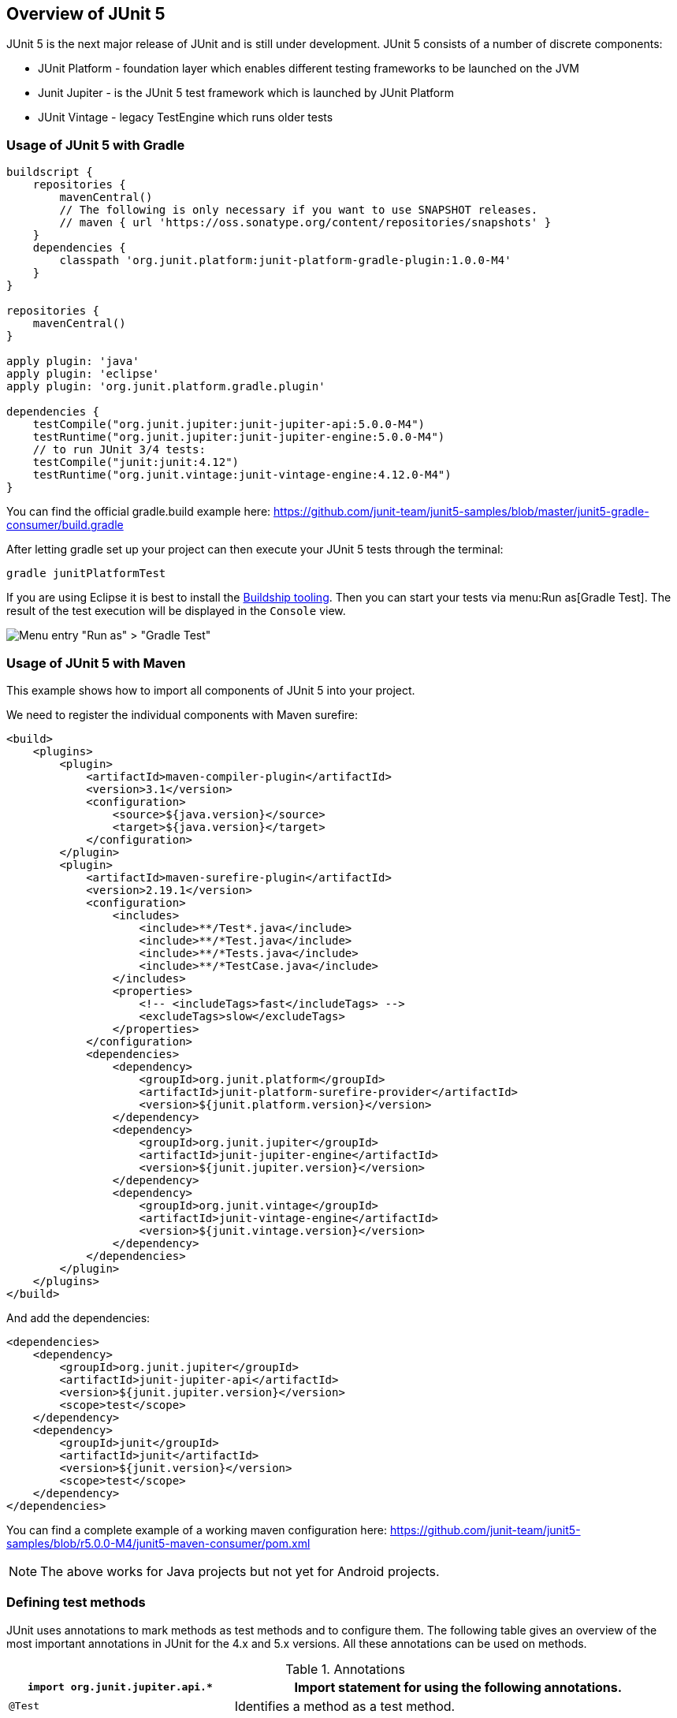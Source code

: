[[junit5]]
== Overview of JUnit 5

JUnit 5 is the next major release of JUnit and is still under development.
JUnit 5 consists of a number of discrete components:

* JUnit Platform - foundation layer which enables different testing frameworks to be launched on the JVM
* Junit Jupiter - is the JUnit 5 test framework which is launched by JUnit Platform
* JUnit Vintage - legacy TestEngine which runs older tests

=== Usage of JUnit 5 with Gradle

[source,groovy]
----
buildscript {
    repositories {
        mavenCentral()
        // The following is only necessary if you want to use SNAPSHOT releases.
        // maven { url 'https://oss.sonatype.org/content/repositories/snapshots' }
    }
    dependencies {
        classpath 'org.junit.platform:junit-platform-gradle-plugin:1.0.0-M4'
    }
}

repositories {
    mavenCentral()
}

apply plugin: 'java'
apply plugin: 'eclipse'
apply plugin: 'org.junit.platform.gradle.plugin'

dependencies {
    testCompile("org.junit.jupiter:junit-jupiter-api:5.0.0-M4")
    testRuntime("org.junit.jupiter:junit-jupiter-engine:5.0.0-M4")
    // to run JUnit 3/4 tests:
    testCompile("junit:junit:4.12")
    testRuntime("org.junit.vintage:junit-vintage-engine:4.12.0-M4")
}
----

You can find the official gradle.build example here: https://github.com/junit-team/junit5-samples/blob/master/junit5-gradle-consumer/build.gradle

After letting gradle set up your project can then execute your JUnit 5 tests through the terminal:

[source, terminal]
----
gradle junitPlatformTest
----

If you are using Eclipse it is best to install the http://www.vogella.com/tutorials/EclipseGradle/article.html#install-eclipse-gradle-buildship-tooling[Buildship tooling].
Then you can start your tests via menu:Run as[Gradle Test].
The result of the test execution will be displayed in the `Console` view.

image::run_as_gradle_test.png[Menu entry "Run as" > "Gradle Test"] 

=== Usage of JUnit 5 with Maven

This example shows how to import all components of JUnit 5 into your project.

We need to register the individual components with Maven surefire:
[source, xml]
----
<build>
    <plugins>
        <plugin>
            <artifactId>maven-compiler-plugin</artifactId>
            <version>3.1</version>
            <configuration>
                <source>${java.version}</source>
                <target>${java.version}</target>
            </configuration>
        </plugin>
        <plugin>
            <artifactId>maven-surefire-plugin</artifactId>
            <version>2.19.1</version>
            <configuration>
                <includes>
                    <include>**/Test*.java</include>
                    <include>**/*Test.java</include>
                    <include>**/*Tests.java</include>
                    <include>**/*TestCase.java</include>
                </includes>
                <properties>
                    <!-- <includeTags>fast</includeTags> -->
                    <excludeTags>slow</excludeTags>
                </properties>
            </configuration>
            <dependencies>
                <dependency>
                    <groupId>org.junit.platform</groupId>
                    <artifactId>junit-platform-surefire-provider</artifactId>
                    <version>${junit.platform.version}</version>
                </dependency>
                <dependency>
                    <groupId>org.junit.jupiter</groupId>
                    <artifactId>junit-jupiter-engine</artifactId>
                    <version>${junit.jupiter.version}</version>
                </dependency>
                <dependency>
                    <groupId>org.junit.vintage</groupId>
                    <artifactId>junit-vintage-engine</artifactId>
                    <version>${junit.vintage.version}</version>
                </dependency>
            </dependencies>
        </plugin>
    </plugins>
</build>
----

And add the dependencies:

[source, xml]
----
<dependencies>
    <dependency>
        <groupId>org.junit.jupiter</groupId>
        <artifactId>junit-jupiter-api</artifactId>
        <version>${junit.jupiter.version}</version>
        <scope>test</scope>
    </dependency>
    <dependency>
        <groupId>junit</groupId>
        <artifactId>junit</artifactId>
        <version>${junit.version}</version>
        <scope>test</scope>
    </dependency>
</dependencies>
----

You can find a complete example of a working maven configuration here: https://github.com/junit-team/junit5-samples/blob/r5.0.0-M4/junit5-maven-consumer/pom.xml

[NOTE]
====
The above works for Java projects but not yet for Android projects.
====


[[usingjunit_annotations]]
=== Defining test methods

(((JUnit,Annotations)))
(((Test annotations from JUnit)))
JUnit uses annotations to mark methods as test methods and to configure them.
The following table gives an overview of the most important annotations in JUnit for the 4.x and 5.x versions.
All these annotations can be used on methods.


.Annotations
[cols="2,4",options="header"]
|===

|`import org.junit.jupiter.api.*`
| Import statement for using the following annotations.

|`@Test`
|Identifies a method as a test method.

|`@RepeatedTest(<Number>)`
|Repeats the test a <Number> of times

|`@TestFactory`
|Method is a Factory for dynamic tests

|`@BeforeEach`
|Executed before each test. It is used to
prepare the test environment (e.g., read input
data, initialize the class).

|`@AfterEach`
|Executed after each test. It is used to cleanup the test environment (e.g., delete temporary data, restore defaults). It can also save memory by cleaning up expensive memory structures.

|`@BeforeAll`
|Executed once, before the start of all tests.
It is used to perform time intensive activities, for example, to connect to a database. Methods marked with this annotation need to be defined as `static` to work with JUnit.

|`@AfterEach`
|Executed once, after all tests have been finished.
It is used to perform clean-up activities, for example, to disconnect from a database. Methods annotated with this annotation need to be defined as `static` to work with JUnit.

|`@Nested`
|Lets you nest inner test classes to force a certain execution order

|`@Tag("<TagName>")`
|Tests in JUnit 5 can be filtered by tag. Eg., run only tests tagged with "fast".

|`@ExtendWith`
|Lets you register an Extension class that integrates with one or more extension points

|`@Disabled` or `@Disabled("Why disabled")`
|Marks that the test should be disabled. This is useful when the
underlying code has been changed and the test case has not
yet
been
adapted. Or if the execution time of this test is too long
to be
included. It is best practice to provide
the optional
description, why the test is disabled.

|`@DisplayName("<Name>")`
|<Name> that will be displayed by the test runner. In contrast to method names the DisplayName can contain spaces.

|===


[[usingjunit_executionorder]]
=== Disabling tests

The @Disable annotation allow to statically ignore a test.

Alternatively  you can use `Assume.assumeFalse` or `Assume.assumeTrue` to define a condition for the test.
`Assume.assumeFalse` marks the test as invalid, if its condition evaluates to true.
`Assume.assumeTrue` evaluates the test as invalid if its condition evaluates  to false. 
For example, the following disables a test on Linux:

[source,java]
----
Assume.assumeFalse(System.getProperty("os.name").contains("Linux"));
----

=== Test Suites

To run multiple tests together, you can use test suites.
They allow to aggregate multiple test classes. 
JUnit 5 provides two annotations: 

* `@SelectPackages` - used to specify the names of packages for the test suite
* `@SelectClasses` - used to specify the classes for the test suite. They can be located in different packages.

[source,java]
----
@RunWith(JUnitPlatform.class)
@SelectPackages("com.vogella.junit5.examples")
public class AllTests {}
----

[source,java]
----	
@RunWith(JUnitPlatform.class)
@SelectClasses({AssertionTest.class, AssumptionTest.class, ExceptionTest.class})
public class AllTests {}
----

=== Expecting Exceptions

Exception is handling with `org.junit.jupiter.api.Assertions.expectThrows()`.
You define the expected Exception class and provide code that should throw the exception.

[source, java]
----
import static org.junit.jupiter.api.Assertions.expectThrows;

@Test
void exceptionTesting() {
    // set up user
    Throwable exception = expectThrows(IllegalArgumentException.class, () -> user.setAge("23"));
    assertEquals("Age must be an Integer.", exception.getMessage());
}
----

This lets you define which part of the test should throw the exception.
The test will still fail if an exception is thrown outside of this scope.

=== Grouped assertions

[source, java]
----
@Test
void groupedAssertions() {
    Address address = new Address();
    // In a grouped assertion all assertions are executed, even after a failure.
    // The error messages get grouped together.
    assertAll("address name",
        () -> assertEquals("John", address.getFirstName()),
        () -> assertEquals("User", address.getLastName())
    );
}
    => org.opentest4j.MultipleFailuresError: address name (2 failures)
    expected: <John> but was: <null>
    expected: <User> but was: <null>
----

=== Timeout tests

If you want to ensure that a test fails if it isn't done in a certain amount of time you can use the `assertTimeout()` method.
This method will wait until 
   
[source, java]
----
import static org.junit.jupiter.api.Assertions.assertTimeout;
import static java.time.Duration.ofSeconds;
import static java.time.Duration.ofMinutes;

@Test
void timeoutNotExceeded() {
    assertTimeout(ofMinutes(1), () -> service.doBackup());
}

// if you have to check a return value
@Test
void timeoutNotExceededWithResult() {
    String actualResult = assertTimeout(ofSeconds(1), () -> {
        return restService.request(request);
    });
    assertEquals(200, request.getStatus());
}
=> org.opentest4j.AssertionFailedError: execution exceeded timeout of 1000 ms by 212 ms
----

If you want your tests to cancel after the timeout period is passed you can use the `assertTimeoutPreemptively()` method.

[source, java]
----
@Test
void timeoutNotExceededWithResult() {
    String actualResult = assertTimeoutPreemptively(ofSeconds(1), () -> {
        return restService.request(request);
    });
    assertEquals(200, request.getStatus());
}
=> org.opentest4j.AssertionFailedError: execution timed out after 1000 ms
----

